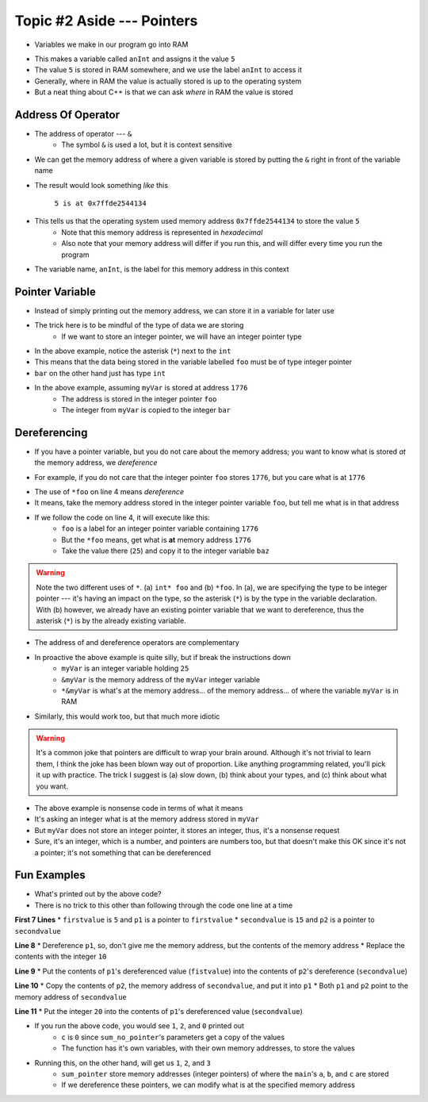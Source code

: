 ***************************
Topic #2 Aside --- Pointers
***************************

* Variables we make in our program go into RAM

.. code-block:: cpp
    :linenos:

    int anInt = 5;

* This makes a variable called ``anInt`` and assigns it the value ``5``
* The value ``5`` is stored in RAM somewhere, and we use the label ``anInt`` to access it
* Generally, where in RAM the value is actually stored is up to the operating system
* But a neat thing about C++ is that we can ask *where* in RAM the value is stored


Address Of Operator
===================

* The address of operator --- ``&``
    * The symbol ``&`` is used a lot, but it is context sensitive

* We can get the memory address of where a given variable is stored by putting the ``&`` right in front of the variable name

.. code-block:: cpp
    :linenos:

    int anInt = 5;
    std::cout << anInt << " is at " << &anInt << std::endl;

* The result would look something *like* this

    ``5 is at 0x7ffde2544134``

* This tells us that the operating system used memory address ``0x7ffde2544134`` to store the value ``5``
    * Note that this memory address is represented in *hexadecimal*
    * Also note that your memory address will differ if you run this, and will differ every time you run the program

* The variable name, ``anInt``, is the label for this memory address in this context


Pointer Variable
================

* Instead of simply printing out the memory address, we can store it in a variable for later use
* The trick here is to be mindful of the type of data we are storing
    * If we want to store an integer pointer, we will have an integer pointer type


.. code-block:: cpp
    :linenos:
    :emphasize-lines: 4

    int myVar = 25;

    // Create a pointer variable
	int* foo = &myVar;
	int bar = myVar;

* In the above example, notice the asterisk (``*``) next to the ``int``
* This means that the data being stored in the variable labelled ``foo`` must be of type integer pointer
* ``bar`` on the other hand just has type ``int``


.. image:: img/cpp_pointer0.png
   :width: 200 px
   :align: center
   :target: https://www.cplusplus.com/doc/tutorial/pointers/

* In the above example, assuming ``myVar`` is stored at address ``1776``
    * The address is stored in the integer pointer ``foo``
    * The integer from ``myVar`` is copied to the integer ``bar``


Dereferencing
=============

* If you have a pointer variable, but you do not care about the memory address; you want to know what is stored *at* the memory address, we *dereference*

.. image:: img/cpp_pointer0.png
   :width: 200 px
   :align: center
   :target: https://www.cplusplus.com/doc/tutorial/pointers/

* For example, if you do not care that the integer pointer ``foo`` stores ``1776``, but you care what is at ``1776``

.. code-block:: cpp
    :linenos:
    :emphasize-lines: 2,4

    int myVar = 25;
	int* foo = &myVar;
	int bar = myVar;
	int baz = *foo;

* The use of ``*foo`` on line 4 means *dereference*
* It means, take the memory address stored in the integer pointer variable ``foo``, but tell me what is in that address
* If we follow the code on line 4, it will execute like this:
    * ``foo`` is a label for an integer pointer variable containing ``1776``
    * But the ``*foo`` means, get what is **at** memory address ``1776``
    * Take the value there (``25``) and copy it to the integer variable ``baz``


.. image:: img/cpp_pointer1.png
   :width: 200 px
   :align: center
   :target: https://www.cplusplus.com/doc/tutorial/pointers/

.. warning::

    Note the two different uses of ``*``. (a) ``int* foo`` and (b) ``*foo``. In (a), we are specifying the type to be
    integer pointer --- it's having an impact on the type, so the asterisk (``*``) is by the type in the variable
    declaration. With (b) however, we already have an existing pointer variable that we want to dereference, thus the
    asterisk (``*``) is by the already existing variable.

* The address of and dereference operators are complementary

.. code-block:: cpp
    :linenos:

    int myVar = 25;
	std::cout << *&myVar <<	std::endl;

* In proactive the above example is quite silly, but if break the instructions down
    * ``myVar`` is an integer variable holding ``25``
    * ``&myVar`` is the memory address of the ``myVar`` integer variable
    * ``*&myVar`` is what's at the memory address... of the memory address... of where the variable ``myVar`` is in RAM


.. code-block:: cpp
    :linenos:

    int myVar = 25;
	std::cout << *&*&*&*&*&*&*&*&*&*&*&*&*&*&*&*&*&*&*&*&*&myVar <<	std::endl;

* Similarly, this would work too, but that much more idiotic


.. warning::

    It's a common joke that pointers are difficult to wrap your brain around. Although it's not trivial to learn them,
    I think the joke has been blown way out of proportion. Like anything programming related, you'll pick it up with
    practice. The trick I suggest is (a) slow down, (b) think about your types, and (c) think about what you want.


.. code-block:: cpp
    :linenos:

    int myVar = 25;
	std::cout << *myVar <<	std::endl;

* The above example is nonsense code in terms of what it means
* It's asking an integer what is at the memory address stored in ``myVar``
* But ``myVar`` does not store an integer pointer, it stores an integer, thus, it's a nonsense request
* Sure, it's an integer, which is a number, and pointers are numbers too, but that doesn't make this OK since it's not a pointer; it's not something that can be dereferenced


Fun Examples
============

.. code-block:: cpp
    :linenos:

    int firstValue = 5;
    int secondvalue = 15;
    int* p1;
    int* p2;

    p1 = &firstValue;
    p2 = &secondvalue;
    *p1 = 10;
    *p2 = *p1;
    p1 = p2;
    *p1 = 20;

    std::cout << firstValue << std::endl;
    std::cout <<  secondvalue << std::endl;


* What's printed out by the above code?
* There is no trick to this other than following through the code one line at a time

**First 7 Lines**
* ``firstvalue`` is ``5`` and ``p1`` is a pointer to ``firstvalue``
* ``secondvalue`` is ``15`` and ``p2`` is a pointer to ``secondvalue``

**Line 8**
* Dereference ``p1``, so, don't give me the memory address, but the contents of the memory address
* Replace the contents with the integer ``10``

**Line 9**
* Put the contents of ``p1``'s dereferenced value (``fistvalue``) into the contents of ``p2``'s dereference (``secondvalue``)

**Line 10**
* Copy the contents of ``p2``, the memory address of ``secondvalue``, and put it into ``p1``
* Both ``p1`` and ``p2`` point to the memory address of ``secondvalue``

**Line 11**
* Put the integer ``20`` into the contents of ``p1``'s dereferenced value (``secondvalue``)



.. code-block:: cpp
    :linenos:

    #include <iostream>

    void sum_no_pointer(int x, int y, int z){
        z = x + y;
    }

    int main(){
        int a = 1, b = 2, c = 0;
        sum_no_pointer(a, b, c);
        std::cout << a << std::endl;
        std::cout << b << std::endl;
        std::cout << c << std::endl;
        return 0;
    }

* If you run the above code, you would see ``1``, ``2``, and ``0`` printed out
    * ``c`` is ``0`` since ``sum_no_pointer``'s parameters get a copy of the values
    * The function has it's own variables, with their own memory addresses, to store the values

.. code-block:: cpp
    :linenos:

    #include <iostream>
    void sum_pointer(int* x, int* y, int* z){
        *z = *x + *y;
    }

    int main(){
        int a = 1, b = 2, c = 0;
        sum_pointer(&a, &b, &c);
        std::cout << a << std::endl;
        std::cout << b << std::endl;
        std::cout << c << std::endl;
        return 0;
    }

* Running this, on the other hand, will get us ``1``, ``2``, and ``3``
    * ``sum_pointer`` store memory addresses (integer pointers) of where the ``main``'s ``a``, ``b``, and ``c`` are stored
    * If we dereference these pointers, we can modify what is at the specified memory address
